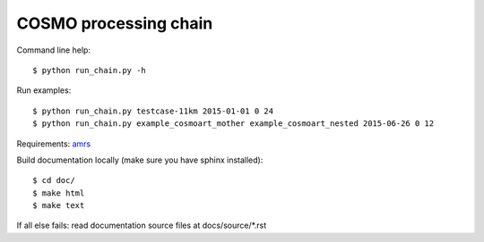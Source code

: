 COSMO processing chain
======================

Command line help::
    
    $ python run_chain.py -h

Run examples::

    $ python run_chain.py testcase-11km 2015-01-01 0 24
    $ python run_chain.py example_cosmoart_mother example_cosmoart_nested 2015-06-26 0 12

Requirements: amrs_
      
Build documentation locally (make sure you have sphinx installed)::

    $ cd doc/
    $ make html
    $ make text

If all else fails: read documentation source files at docs/source/*.rst

.. _amrs: https://gitlab.empa.ch/abt503/apps/amrs
